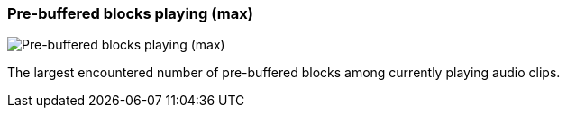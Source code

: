 [#info-panel-stats-pre-buffered-blocks-playing-max]
=== Pre-buffered blocks playing (max)

image::generated/screenshots/elements/info-panel/stats/pre-buffered-blocks-playing-max.png[Pre-buffered blocks playing (max)]

The largest encountered number of pre-buffered blocks among currently playing audio clips.
